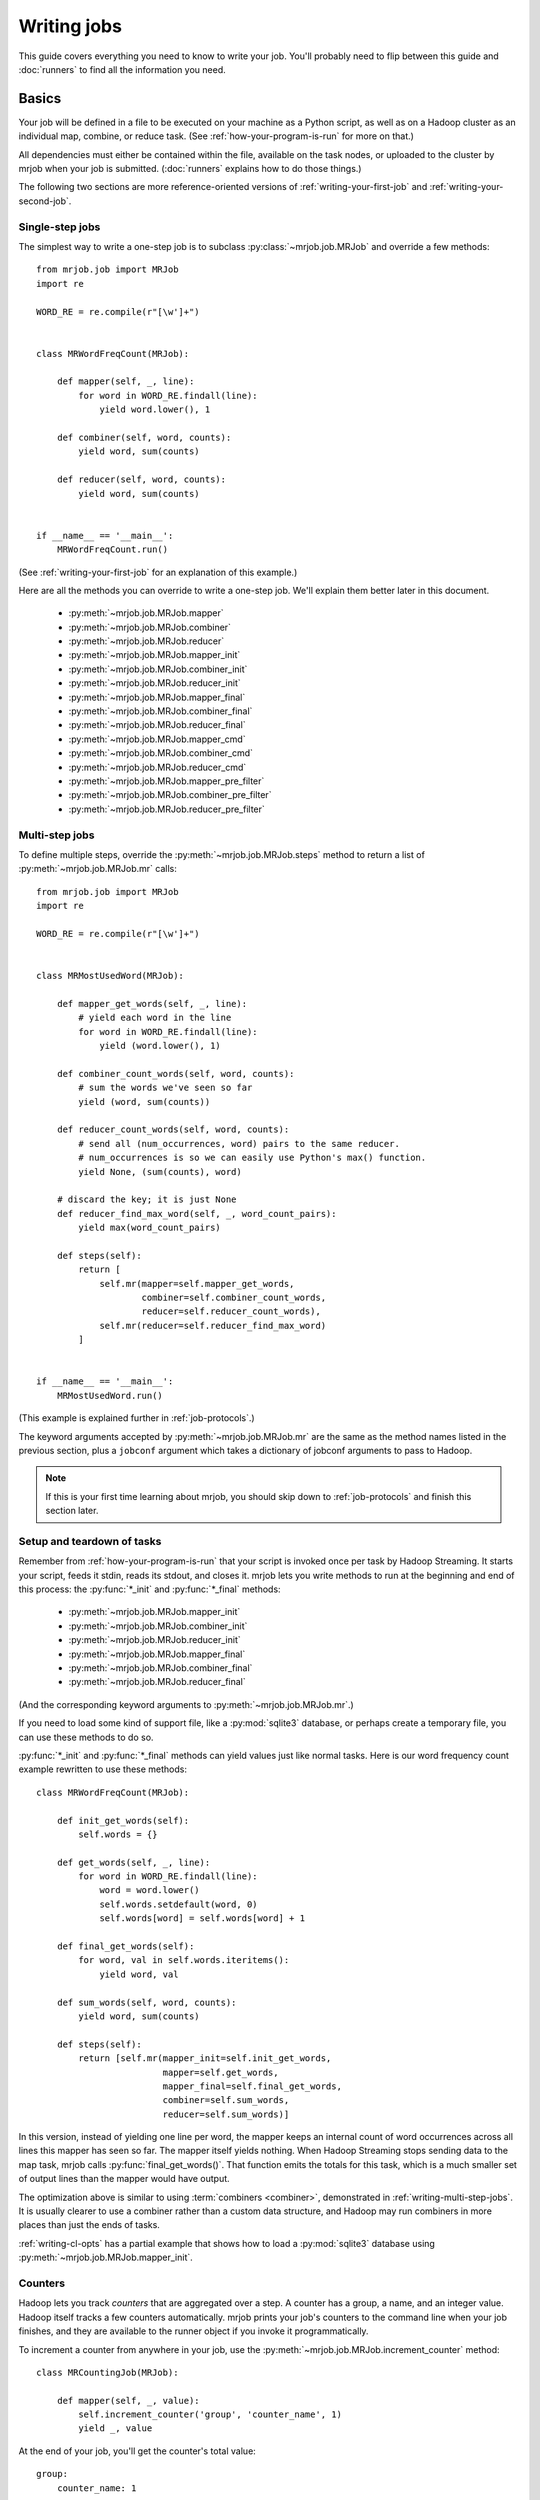 Writing jobs
============

This guide covers everything you need to know to write your job. You'll
probably need to flip between this guide and :doc:`runners` to find all the
information you need.

.. _writing-basics:

Basics
------

Your job will be defined in a file to be executed on your machine as a Python
script, as well as on a Hadoop cluster as an individual map, combine, or reduce
task. (See :ref:`how-your-program-is-run` for more on that.)

All dependencies must either be contained within the file, available on the
task nodes, or uploaded to the cluster by mrjob when your job is submitted.
(:doc:`runners` explains how to do those things.)

The following two sections are more reference-oriented versions of
:ref:`writing-your-first-job` and :ref:`writing-your-second-job`.

Single-step jobs
^^^^^^^^^^^^^^^^

The simplest way to write a one-step job is to subclass
:py:class:`~mrjob.job.MRJob` and override a few methods::

    from mrjob.job import MRJob
    import re

    WORD_RE = re.compile(r"[\w']+")


    class MRWordFreqCount(MRJob):

        def mapper(self, _, line):
            for word in WORD_RE.findall(line):
                yield word.lower(), 1

        def combiner(self, word, counts):
            yield word, sum(counts)

        def reducer(self, word, counts):
            yield word, sum(counts)


    if __name__ == '__main__':
        MRWordFreqCount.run()

(See :ref:`writing-your-first-job` for an explanation of this example.)

Here are all the methods you can override to write a one-step job. We'll
explain them better later in this document.

    * :py:meth:`~mrjob.job.MRJob.mapper`
    * :py:meth:`~mrjob.job.MRJob.combiner`
    * :py:meth:`~mrjob.job.MRJob.reducer`
    * :py:meth:`~mrjob.job.MRJob.mapper_init`
    * :py:meth:`~mrjob.job.MRJob.combiner_init`
    * :py:meth:`~mrjob.job.MRJob.reducer_init`
    * :py:meth:`~mrjob.job.MRJob.mapper_final`
    * :py:meth:`~mrjob.job.MRJob.combiner_final`
    * :py:meth:`~mrjob.job.MRJob.reducer_final`
    * :py:meth:`~mrjob.job.MRJob.mapper_cmd`
    * :py:meth:`~mrjob.job.MRJob.combiner_cmd`
    * :py:meth:`~mrjob.job.MRJob.reducer_cmd`
    * :py:meth:`~mrjob.job.MRJob.mapper_pre_filter`
    * :py:meth:`~mrjob.job.MRJob.combiner_pre_filter`
    * :py:meth:`~mrjob.job.MRJob.reducer_pre_filter`

.. _writing-multi-step-jobs:

Multi-step jobs
^^^^^^^^^^^^^^^

To define multiple steps, override the :py:meth:`~mrjob.job.MRJob.steps`
method to return a list of :py:meth:`~mrjob.job.MRJob.mr` calls::

    from mrjob.job import MRJob
    import re

    WORD_RE = re.compile(r"[\w']+")


    class MRMostUsedWord(MRJob):

        def mapper_get_words(self, _, line):
            # yield each word in the line
            for word in WORD_RE.findall(line):
                yield (word.lower(), 1)

        def combiner_count_words(self, word, counts):
            # sum the words we've seen so far
            yield (word, sum(counts))

        def reducer_count_words(self, word, counts):
            # send all (num_occurrences, word) pairs to the same reducer.
            # num_occurrences is so we can easily use Python's max() function.
            yield None, (sum(counts), word)

        # discard the key; it is just None
        def reducer_find_max_word(self, _, word_count_pairs):
            yield max(word_count_pairs)

        def steps(self):
            return [
                self.mr(mapper=self.mapper_get_words,
                        combiner=self.combiner_count_words,
                        reducer=self.reducer_count_words),
                self.mr(reducer=self.reducer_find_max_word)
            ]


    if __name__ == '__main__':
        MRMostUsedWord.run()

(This example is explained further in :ref:`job-protocols`.)

The keyword arguments accepted by :py:meth:`~mrjob.job.MRJob.mr` are the same
as the method names listed in the previous section, plus a ``jobconf`` argument
which takes a dictionary of jobconf arguments to pass to Hadoop.

.. note::

    If this is your first time learning about mrjob, you should skip down to
    :ref:`job-protocols` and finish this section later.

Setup and teardown of tasks
^^^^^^^^^^^^^^^^^^^^^^^^^^^

Remember from :ref:`how-your-program-is-run` that your script is invoked once
per task by Hadoop Streaming. It starts your script, feeds it stdin, reads its
stdout, and closes it. mrjob lets you write methods to run at the beginning and
end of this process: the :py:func:`*_init` and :py:func:`*_final` methods:

    * :py:meth:`~mrjob.job.MRJob.mapper_init`
    * :py:meth:`~mrjob.job.MRJob.combiner_init`
    * :py:meth:`~mrjob.job.MRJob.reducer_init`
    * :py:meth:`~mrjob.job.MRJob.mapper_final`
    * :py:meth:`~mrjob.job.MRJob.combiner_final`
    * :py:meth:`~mrjob.job.MRJob.reducer_final`

(And the corresponding keyword arguments to :py:meth:`~mrjob.job.MRJob.mr`.)

If you need to load some kind of support file, like a :py:mod:`sqlite3`
database, or perhaps create a temporary file, you can use these methods to do
so.

:py:func:`*_init` and :py:func:`*_final` methods can yield values just like
normal tasks. Here is our word frequency count example rewritten to use
these methods::

    class MRWordFreqCount(MRJob):

        def init_get_words(self):
            self.words = {}

        def get_words(self, _, line):
            for word in WORD_RE.findall(line):
                word = word.lower()
                self.words.setdefault(word, 0)
                self.words[word] = self.words[word] + 1

        def final_get_words(self):
            for word, val in self.words.iteritems():
                yield word, val

        def sum_words(self, word, counts):
            yield word, sum(counts)

        def steps(self):
            return [self.mr(mapper_init=self.init_get_words,
                            mapper=self.get_words,
                            mapper_final=self.final_get_words,
                            combiner=self.sum_words,
                            reducer=self.sum_words)]

In this version, instead of yielding one line per word, the mapper keeps an
internal count of word occurrences across all lines this mapper has seen so
far. The mapper itself yields nothing. When Hadoop Streaming stops sending data
to the map task, mrjob calls :py:func:`final_get_words()`. That function emits
the totals for this task, which is a much smaller set of output lines than the
mapper would have output.

The optimization above is similar to using :term:`combiners <combiner>`,
demonstrated in :ref:`writing-multi-step-jobs`. It is usually clearer to use a
combiner rather than a custom data structure, and Hadoop may run combiners in
more places than just the ends of tasks.

:ref:`writing-cl-opts` has a partial example that shows how to load a
:py:mod:`sqlite3` database using :py:meth:`~mrjob.job.MRJob.mapper_init`.

Counters
^^^^^^^^

Hadoop lets you track *counters* that are aggregated over a step. A counter
has a group, a name, and an integer value. Hadoop itself tracks a few counters
automatically. mrjob prints your job's counters to the command line when your
job finishes, and they are available to the runner object if you invoke it
programmatically.

To increment a counter from anywhere in your job, use the
:py:meth:`~mrjob.job.MRJob.increment_counter` method::

    class MRCountingJob(MRJob):

        def mapper(self, _, value):
            self.increment_counter('group', 'counter_name', 1)
            yield _, value

At the end of your job, you'll get the counter's total value::

    group:
        counter_name: 1

.. _job-protocols:

Protocols
---------

mrjob assumes that all data is newline-delimited bytes. It automatically
serializes and deserializes these bytes using :term:`protocols <protocol>`.
Each job has an :term:`input protocol`, an :term:`output protocol`, and an
:term:`internal protocol`.

A protocol has a :py:func:`read()` method and a :py:func:`write()` method. The
:py:func:`read()` method converts bytes to pairs of Python objects representing
the keys and values. The :py:func:`write()` method converts a pair of Python
objects back to bytes.

The :term:`input protocol` is used to read the bytes sent to the first mapper
(or reducer, if your first step doesn't use a mapper). The :term:`output
protocol` is used to write the output of the last step to bytes written to the
output file. The :term:`internal protocol` converts the output of one step to
the input of the next if the job has more than one step.

You can specify which protocols your job uses like this::

    class MyMRJob(mrjob.job.MRJob):

        # these are the defaults
        INPUT_PROTOCOL = mrjob.protocol.RawValueProtocol
        INTERNAL_PROTOCOL = mrjob.protocol.JSONProtocol
        OUTPUT_PROTOCOL = mrjob.protocol.JSONProtocol

The default input protocol is |RawValueProtocol|, which reads and writes lines
of raw text with no key. So by default, the first step in your job sees
``(None, <text of the line>)`` for each line of input.

The default output and internal protocols are both |JSONProtocol|, which reads
and writes JSON strings separated by a tab character. (Hadoop Streaming uses
the tab character to separate keys and values within one line when it sorts
your data [#hc]_.)

If your head hurts a bit, think of it this way: use |RawValueProtocol| when you
want to read or write lines of raw text. Use |JSONProtocol| when you want to
read or write key-value pairs where the key and value are JSON-enoded bytes.

.. note::

    Hadoop Streaming does not understand JSON, or mrjob protocols. It simply
    groups lines by doing a string comparison on the keys.

Here are all the protocols mrjob includes:

* :py:class:`~mrjob.protocol.JSONProtocol` /
  :py:class:`~mrjob.protocol.JSONValueProtocol`: JSON
* :py:class:`~mrjob.protocol.PickleProtocol` /
  :py:class:`~mrjob.protocol.PickleValueProtocol`: pickle
* :py:class:`~mrjob.protocol.RawProtocol` /
  :py:class:`~mrjob.protocol.RawValueProtocol`: raw string
* :py:class:`~mrjob.protocol.ReprProtocol` /
  :py:class:`~mrjob.protocol.ReprValueProtocol`: serialize with ``repr()``,
  deserialize with :py:func:`mrjob.util.safeeval`

The :py:class:`*ValueProtocol` protocols assume the input lines don't have
keys, and don't write a key as output.

.. rubric:: Footnotes

.. [#hc] This behavior is configurable, but there is currently no
    mrjob-specific documentation. `Gitub pull requests
    <http://www.github.com/yelp/mrjob>`_ are always
    appreciated.

Data flow walkthrough by example
^^^^^^^^^^^^^^^^^^^^^^^^^^^^^^^^

Let's revisit our example from :ref:`writing-multi-step-jobs`. It has two
steps and takes a plain text file as input.

::

    class MRMostUsedWord(MRJob):

        def steps(self):
            return [
                self.mr(mapper=self.mapper_get_words,
                        combiner=self.combiner_count_words,
                        reducer=self.reducer_count_words),
                self.mr(reducer=self.reducer_find_max_word)
            ]

The first step starts with :py:func:`mapper_get_words()`::

        def mapper_get_words(self, _, line):
            # yield each word in the line
            for word in WORD_RE.findall(line):
                yield (word.lower(), 1)

Since the input protocol is |RawValueProtocol|, the key will always be ``None``
and the value will be the text of the line.

The function discards the key and yields ``(word, 1)`` for each word in the
line. Since the internal protocol is |JSONProtocol|, each component of the
output is serialized to JSON. The serialized components are written to stdout
separated by a tab character and ending in a newline character, like this::

    "mrjob" 1
    "is"    1
    "a" 1
    "python"    1

The next two parts of the step are the combiner and reducer::

        def combiner_count_words(self, word, counts):
            # sum the words we've seen so far
            yield (word, sum(counts))

        def reducer_count_words(self, word, counts):
            # send all (num_occurrences, word) pairs to the same reducer.
            # num_occurrences is so we can easily use Python's max() function.
            yield None, (sum(counts), word)

In both cases, bytes are deserialized into ``(word, counts)`` by
|JSONProtocol|, and the output is serialized as JSON in the same way (because
both are followed by another step). It looks just like the first mapper output,
but the results are summed::

    "mrjob" 31
    "is"    2
    "a" 2
    "Python"    1

The final step is just a reducer::

        # discard the key; it is just None
        def reducer_find_max_word(self, _, word_count_pairs):
            yield max(word_count_pairs)

Since all input to this step has the same key (``None``), a single task will
get all rows. Again, |JSONProtocol| will handle deserialization and produce the
arguments to :py:func:`reducer_find_max_word()`.

The output protocol is also |JSONProtocol|, so the final output will be::

    31  "mrjob"

And we're done! But that's a bit ugly; there's no need to write the key out at
all. Let's use :py:class:`~mrjob.protocol.JSONValueProtocol` instead, so we
only see the JSON-encoded value::

    class MRMostUsedWord(MRJob):

        OUTPUT_PROTOCOL = JSONValueProtocol

Now we should have code that is identical to
:file:`examples/mr_most_used_word.py` in mrjob's source code. Let's try running
it (``-q`` prevents debug logging)::

    $ python mr_most_used_word.py README.txt -q
    "mrjob"

Hooray!

Specifying protocols for your job
^^^^^^^^^^^^^^^^^^^^^^^^^^^^^^^^^

Usually, you'll just want to set one or more of the class variables
:py:attr:`~mrjob.job.MRJob.INPUT_PROTOCOL`,
:py:attr:`~mrjob.job.MRJob.INTERNAL_PROTOCOL`, and
:py:attr:`~mrjob.job.MRJob.OUTPUT_PROTOCOL`::

    class BasicProtocolJob(MRJob):

        # get input as raw strings
        INPUT_PROTOCOL = RawValueProtocol
        # pass data internally with pickle
        INTERNAL_PROTOCOL = PickleProtocol
        # write output as JSON
        OUTPUT_PROTOCOL = JSONProtocol

If you need more complex behavior, you can override
:py:meth:`~mrjob.job.MRJob.input_protocol`,
:py:meth:`~mrjob.job.MRJob.internal_protocol`, or
:py:meth:`~mrjob.job.MRJob.output_protocol` and return a protocol object
instance. Here's an example that sneaks a peek at :ref:`writing-cl-opts`::

    class CommandLineProtocolJob(MRJob):

        def configure_options(self):
            super(CommandLineProtocolJob, self).configure_options()
            self.add_passthrough_option(
                '--output-format', default='raw', choices=['raw', 'json'],
                help="Specify the output format of the job")

        def output_protocol(self):
            if self.options.output_format == 'json':
                return JSONValueProtocol()
            elif self.options.output_format == 'raw':
                return RawValueProtocol()

Finally, if you need to use a completely different concept of protocol
assignment, you can override :py:meth:`mrjob.job.MRJob.pick_protocols`::

    class WhatIsThisIDontEvenProtocolJob(MRJob):

        def pick_protocols(self, step_num, step_type):
            return random.choice([Protocololol, ROFLcol, Trolltocol, Locotorp])


See :py:meth:`~mrjob.job.MRJob.pick_protocols` for details.


.. _writing-protocols:

Writing custom protocols
^^^^^^^^^^^^^^^^^^^^^^^^

A protocol is an object with methods ``read(self, line)`` and ``write(self,
key, value)``. The ``read()`` method takes a string and returns a 2-tuple of
decoded objects, and ``write()`` takes the key and value and returns the line
to be passed back to Hadoop Streaming or as output.

Here is a simplified version of mrjob's JSON protocol::

    import json


    class JSONProtocol(object):

        def read(self, line):
            k_str, v_str = line.split('\t', 1)
            return json.loads(k_str), json.loads(v_str)

        def write(self, key, value):
            return '%s\t%s' % (json.dumps(key), json.dumps(value))

You can improve performance significantly by caching the
serialization/deserialization results of keys. Look at the source code of
:py:mod:`mrjob.protocol` for an example.

.. _writing-cl-opts:

Defining command line options
-----------------------------

Remember that your script is executed in several contexts: once for the initial
invokation, and once for each task. If you just add an option to your job's
option parser, that option's value won't be propagated to other runs of your
script. Instead, you can use mrjob's option API:
:py:meth:`~mrjob.job.MRJob.add_passthrough_option` and
:py:meth:`~mrjob.job.MRJob.add_file_option`.

A **passthrough option** is an :py:mod:`optparse` option that mrjob is aware
of. mrjob inspects the value of the option when you invoke your script [#popt]_
and reproduces that value when it invokes your script in other contexts. The
command line-switchable protocol example from before uses this feature::

    class CommandLineProtocolJob(MRJob):

        def configure_options(self):
            super(CommandLineProtocolJob, self).configure_options()
            self.add_passthrough_option(
                '--output-format', default='raw', choices=['raw', 'json'],
                help="Specify the output format of the job")

        def output_protocol(self):
            if self.options.output_format == 'json':
                return JSONValueProtocol()
            elif self.options.output_format == 'raw':
                return RawValueProtocol()

When you run your script with ``--output-format=json``, mrjob detects that you
passed ``--output-format`` on the command line. When your script is run in any
other context, such as on Hadoop, it adds ``--output-format=json`` to its
command string.

:py:meth:`~mrjob.job.MRJob.add_passthrough_option` takes the same arguments as
:py:meth:`optparse.OptionParser.add_option`. For more information, see the
`optparse docs`_.

.. _`optparse docs`: http://docs.python.org/library/optparse.html

A **file option** is takes a local file path as its argument. mrjob uploads the
file to each task's working directory and updates the option value accordingly.
For example, if you wanted to upload a :py:mod:`sqlite3` database to use
within each map task, you could do this::

    class SqliteJob(MRJob):

        def configure_options(self):
            super(CommandLineProtocolJob, self).configure_options()
            self.add_file_option('--database', default='/etc/my_db.sqlite3')

        def mapper_init(self):
            # make sqlite3 database available to mapper
            self.sqlite_conn = sqlite3.connect(self.options.database)

.. rubric:: Footnotes

.. [#popt] This is accomplished using crazy :py:mod:`optparse` hacks so you
    don't need to limit yourself to certain option types. However, your default
    values need to be compatible with :py:func:`copy.deepcopy`.

.. _custom-options:

Custom option types
^^^^^^^^^^^^^^^^^^^

:py:mod:`optparse` allows you to add custom types and actions to your options
(see `extending optparse`_), but doing so requires passing a custom
:py:class:`Option` object into the :py:class:`OptionParser`  constructor.
mrjob creates its own :py:class:`OptionParser` object, so if you want to use a
custom :py:class:`Option` class, you'll need to set the
:py:attr:`~mrjob.job.MRJob.OPTION_CLASS` attribute.

::

    import optparse

    import mrjob


    class MyOption(optparse.Option):
        pass    # extend optparse as documented by the Python standard library


    class MyJob(mrjob.job.MRJob):

        OPTION_CLASS = MyOption

.. _`extending optparse`:
    http://docs.python.org/library/optparse.html#extending-optparse

.. _non-python-processing:

Non-Python processing
---------------------

.. _cmd-filters:

Filtering task input with shell commands
^^^^^^^^^^^^^^^^^^^^^^^^^^^^^^^^^^^^^^^^

If your job is being run on a UNIX system (including EMR), you can specify a
command to filter a task's input before it reaches your task using
the ``mapper_pre_filter`` and ``reducer_pre_filter`` arguments to
:py:meth:`~mrjob.job.MRJob.mr()` or methods on :py:class:`~mrjob.job.MRJob`.
Doing so will cause mrjob to pipe input through that comand before it reaches
your mapper.

You may not use pipes or other shell syntax in a filter.

For example, to filter input with :command:`grep` before your first mapper::

    def steps(self):
        return [self.mr(mapper_pre_filter='grep "some_string"', ...), ...]

The command you specify will not be run in a shell, so by default you can't use
things like pipe syntax. If you want to use shell features, you can use
:py:func:`~mrjob.util.bash_wrap()` to wrap your command in a call to the
``bash`` shell, automatically escaping quotes.

    def steps(self):
        return [self.mr(mapper_pre_filter=r"grep '\''some_string'\''", ...), ...]

Note the use of a raw string ``r""`` to avoid needing to escape the
backslashes.

The combiner and reducer filters are called the same way.

**The** ``inline`` **runner does not support filters.**

.. _cmd-steps:

Specifying mappers, combiners, and reducers as shell commands
^^^^^^^^^^^^^^^^^^^^^^^^^^^^^^^^^^^^^^^^^^^^^^^^^^^^^^^^^^^^^

You can forego scripts entirely for a step by specifying it as shell a command.
To do so, use ``mapper_cmd``, ``combiner_cmd``, or ``reducer_cmd`` as arguments
to :py:meth:`~mrjob.job.MRJob.mr()` or methods on :py:class:`~mrjob.job.MRJob`.

Like filter commands, step commands are run without a shell by default, and you
can use :py:func:`~mrjob.util.bash_wrap()` to wrap your command in a call to
``bash``.

::

    from mrjob.util import bash_wrap

    class MyMRJob(MRJob):

        def mapper_cmd(self):
            return bash_wrap("grep 'blah blah' | wc -l")

You may mix command and script steps at will. This job will count the number of
lines containing the string "kitty"::

    class MyMRJob(MRJob):

        OUTPUT_PROTOCOL = JSONValueProtocol

        def mapper_cmd(self):
            return "grep kitty"

        def reducer(self, key, values):
            yield None, sum(1 for _ in values)

.. note:: You may not use ``cmd`` with any other options for a task such as
    ``filter``, ``init``, ``final``, or a regular mapper/combiner/reducer
    function.

.. rubric:: Footnotes

.. _non-hadoop-streaming-jar-steps:

Non-Hadoop Streaming jar steps
^^^^^^^^^^^^^^^^^^^^^^^^^^^^^^

You can ignore Hadoop Streaming entirely by using
:py:meth:`~mrjob.job.MRJob.jar()`. For example, on EMR you can use a jar to run
a script::

    class ScriptyJarJob(MRJob):

        def steps(self):
            return [self.jar(
                name='run a script',
                jar='s3://elasticmapreduce/libs/script-runner/script-runner.jar',
                step_args=['s3://my_bucket/my_script.sh'])]

.. aliases

.. |JSONProtocol| replace:: :py:class:`~mrjob.protocol.JSONProtocol`
.. |RawValueProtocol| replace:: :py:class:`~mrjob.protocol.RawValueProtocol`
